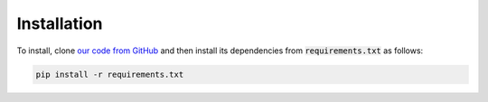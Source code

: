 ============
Installation
============

To install, clone `our code from GitHub <https://github.com/HewlettPackard/trust-ml/>`_
and then install its dependencies from :code:`requirements.txt` as follows:

.. code-block:: bash
    
    pip install -r requirements.txt

